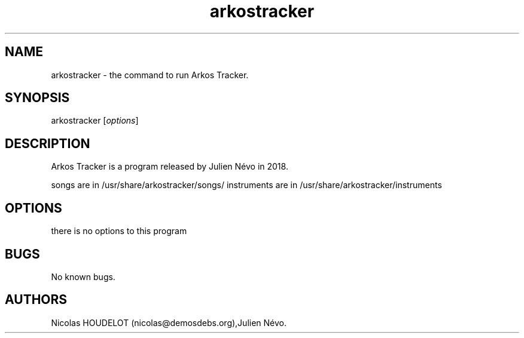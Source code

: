 .\" Automatically generated by Pandoc 3.1.3
.\"
.\" Define V font for inline verbatim, using C font in formats
.\" that render this, and otherwise B font.
.ie "\f[CB]x\f[]"x" \{\
. ftr V B
. ftr VI BI
. ftr VB B
. ftr VBI BI
.\}
.el \{\
. ftr V CR
. ftr VI CI
. ftr VB CB
. ftr VBI CBI
.\}
.TH "arkostracker" "1" "2025-01-25" "Arkos Tracker User Manuals" ""
.hy
.SH NAME
.PP
arkostracker - the command to run Arkos Tracker.
.SH SYNOPSIS
.PP
arkostracker [\f[I]options\f[R]]
.SH DESCRIPTION
.PP
Arkos Tracker is a program released by Julien Névo in 2018.
.PP
songs are in /usr/share/arkostracker/songs/ instruments are in
/usr/share/arkostracker/instruments
.SH OPTIONS
.PP
there is no options to this program
.SH BUGS
.PP
No known bugs.
.SH AUTHORS
Nicolas HOUDELOT (nicolas\[at]demosdebs.org),Julien Névo.
